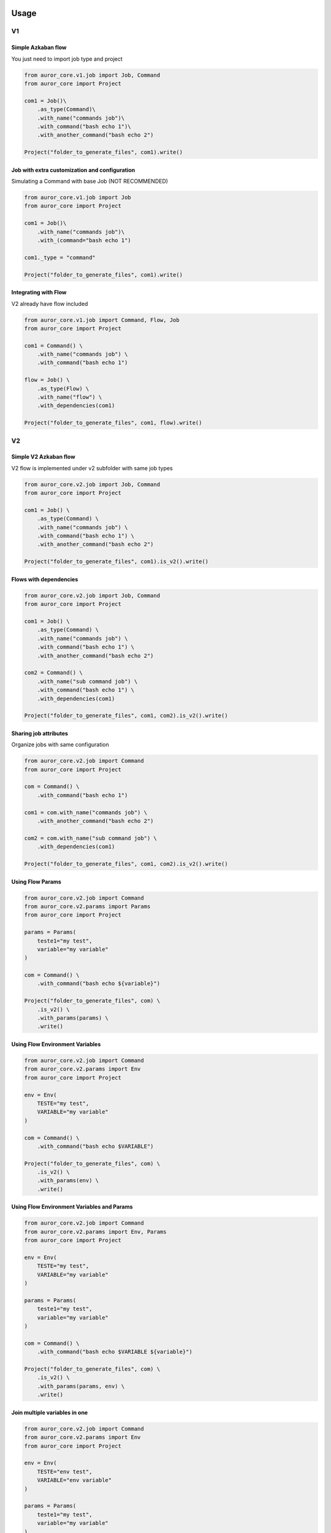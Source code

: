 .. Licensed to the Apache Software Foundation (ASF) under one
    or more contributor license agreements.  See the NOTICE file
    distributed with this work for additional information
    regarding copyright ownership.  The ASF licenses this file
    to you under the Apache License, Version 2.0 (the
    "License"); you may not use this file except in compliance
    with the License.  You may obtain a copy of the License at

 ..   http://www.apache.org/licenses/LICENSE-2.0


Usage
=============

V1
--


Simple Azkaban flow
'''''''''''''''''''

You just need to import job type and project

.. code:: python

    from auror_core.v1.job import Job, Command
    from auror_core import Project

    com1 = Job()\
        .as_type(Command)\
        .with_name("commands job")\
        .with_command("bash echo 1")\
        .with_another_command("bash echo 2")

    Project("folder_to_generate_files", com1).write()


Job with extra customization and configuration
''''''''''''''''''''''''''''''''''''''''''''''

Simulating a Command with base Job (NOT RECOMMENDED)

.. code:: python

    from auror_core.v1.job import Job
    from auror_core import Project

    com1 = Job()\
        .with_name("commands job")\
        .with_(command="bash echo 1")

    com1._type = "command"

    Project("folder_to_generate_files", com1).write()


Integrating with Flow
'''''''''''''''''''''

V2 already have flow included

.. code:: python

    from auror_core.v1.job import Command, Flow, Job
    from auror_core import Project

    com1 = Command() \
        .with_name("commands job") \
        .with_command("bash echo 1")

    flow = Job() \
        .as_type(Flow) \
        .with_name("flow") \
        .with_dependencies(com1)

    Project("folder_to_generate_files", com1, flow).write()


V2
--


Simple V2 Azkaban flow
''''''''''''''''''''''

V2 flow is implemented under v2 subfolder with same job types

.. code:: python

    from auror_core.v2.job import Job, Command
    from auror_core import Project

    com1 = Job() \
        .as_type(Command) \
        .with_name("commands job") \
        .with_command("bash echo 1") \
        .with_another_command("bash echo 2")

    Project("folder_to_generate_files", com1).is_v2().write()


Flows with dependencies
'''''''''''''''''''''''

.. code:: python

    from auror_core.v2.job import Job, Command
    from auror_core import Project

    com1 = Job() \
        .as_type(Command) \
        .with_name("commands job") \
        .with_command("bash echo 1") \
        .with_another_command("bash echo 2")

    com2 = Command() \
        .with_name("sub command job") \
        .with_command("bash echo 1") \
        .with_dependencies(com1)

    Project("folder_to_generate_files", com1, com2).is_v2().write()


Sharing job attributes
''''''''''''''''''''''

Organize jobs with same configuration

.. code:: python

    from auror_core.v2.job import Command
    from auror_core import Project

    com = Command() \
        .with_command("bash echo 1")

    com1 = com.with_name("commands job") \
        .with_another_command("bash echo 2")

    com2 = com.with_name("sub command job") \
        .with_dependencies(com1)

    Project("folder_to_generate_files", com1, com2).is_v2().write()


Using Flow Params
'''''''''''''''''

.. code:: python

    from auror_core.v2.job import Command
    from auror_core.v2.params import Params
    from auror_core import Project

    params = Params(
        teste1="my test",
        variable="my variable"
    )

    com = Command() \
        .with_command("bash echo ${variable}")

    Project("folder_to_generate_files", com) \
        .is_v2() \
        .with_params(params) \
        .write()


Using Flow Environment Variables
''''''''''''''''''''''''''''''''

.. code:: python

    from auror_core.v2.job import Command
    from auror_core.v2.params import Env
    from auror_core import Project

    env = Env(
        TESTE="my test",
        VARIABLE="my variable"
    )

    com = Command() \
        .with_command("bash echo $VARIABLE")

    Project("folder_to_generate_files", com) \
        .is_v2() \
        .with_params(env) \
        .write()


Using Flow Environment Variables and Params
'''''''''''''''''''''''''''''''''''''''''''

.. code:: python

    from auror_core.v2.job import Command
    from auror_core.v2.params import Env, Params
    from auror_core import Project

    env = Env(
        TESTE="my test",
        VARIABLE="my variable"
    )

    params = Params(
        teste1="my test",
        variable="my variable"
    )

    com = Command() \
        .with_command("bash echo $VARIABLE ${variable}")

    Project("folder_to_generate_files", com) \
        .is_v2() \
        .with_params(params, env) \
        .write()


Join multiple variables in one
''''''''''''''''''''''''''''''

.. code:: python

    from auror_core.v2.job import Command
    from auror_core.v2.params import Env
    from auror_core import Project

    env = Env(
        TESTE="env test",
        VARIABLE="env variable"
    )

    params = Params(
        teste1="my test",
        variable="my variable"
    )

    one_param = ParamsJoin("params_strange_name", ",") ## param name and separator

    com = Command() \
        .with_command("bash echo ${params_strange_name}") 
    ## it will print: my test,my variable,env test,env variable
    ## THERE IS NO ORDER GUARANTEE, JUST Python 3.6 >

    Project("folder_to_generate_files", com) \
        .is_v2() \
        .with_params(one_param(params, env)) \
        .write()


Load jobs from YAML File
''''''''''''''''''''''''

You can find some YAML File examples on `Azkaban Flow Documentation`__

.. __: https://github.com/azkaban/azkaban/wiki/Azkaban-Flow-2.0-Design#flow-yaml-file

.. code:: python

    from auror_core.v2.loader import Loader

    loader = Loader('/path/to/file/flow.yaml')
    jobs = loader.as_job_objects()

Or you can export these jobs as a Python File

.. code:: python

    from auror_core.v2.loader import Loader

    loader = Loader('/path/to/file/flow.yaml')
    jobs = loader.as_python_file('/path/to/desired/directory') # will be dumped with 'flow.py' name


Dump memory flows to a Python File
''''''''''''''''''''''''''''''''''

.. code:: python

    from auror_core.v2.dumper import Dumper

    com1 = Job() \
        .with_name("commands job 1") \
        .with_(command="bash echo 1")

    com2 = Job() \
        .with_name("commands job 2") \
        .with_(command="bash echo 2")

    dumper = Dumper('/path/to/desired/directory') # will be dumped with 'flow.py' name
    dumper.dump_jobs(com1, com2)

